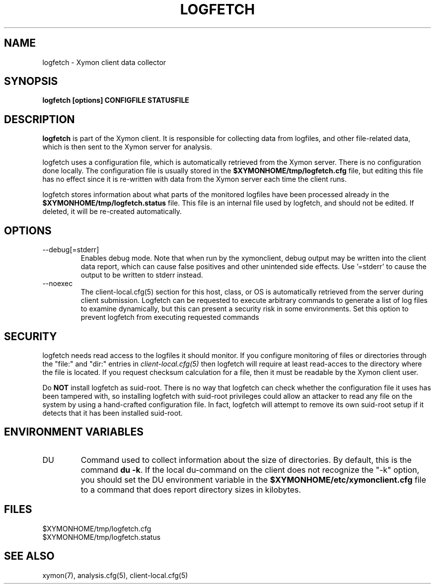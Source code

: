 .TH LOGFETCH 1 "Version 4.3.22-rc2:  2 Nov 2015" "Xymon"
.SH NAME
logfetch \- Xymon client data collector
.SH SYNOPSIS
.B "logfetch [options] CONFIGFILE STATUSFILE"

.SH DESCRIPTION
\fBlogfetch\fR is part of the Xymon client. It is responsible
for collecting data from logfiles, and other file-related data,
which is then sent to the Xymon server for analysis.

logfetch uses a configuration file, which is automatically
retrieved from the Xymon server. There is no configuration
done locally. The configuration file is usually stored in
the \fB$XYMONHOME/tmp/logfetch.cfg\fR file, but editing this file has
no effect since it is re-written with data from the Xymon 
server each time the client runs.

logfetch stores information about what parts of the monitored
logfiles have been processed already in the \fB$XYMONHOME/tmp/logfetch.status\fR 
file. This file is an internal file used by logfetch, and should
not be edited. If deleted, it will be re-created automatically.

.SH OPTIONS
.IP "\-\-debug[=stderr]"
Enables debug mode. Note that when run by the xymonclient, debug 
output may be written into the client data report, which can cause
false positives and other unintended side effects. Use '=stderr' to
cause the output to be written to stderr instead.

.IP "\-\-noexec"
The client-local.cfg(5) section for this host, class, or OS is
automatically retrieved from the server during client submission. 
Logfetch can be requested to execute arbitrary commands to generate
a list of log files to examine dynamically, but this can present a
security risk in some environments. Set this option to prevent
logfetch from executing requested commands


.SH SECURITY
logfetch needs read access to the logfiles it should monitor. If you 
configure monitoring of files or directories through the "file:"
and "dir:" entries in 
.I client\-local.cfg(5)
then logfetch will require at least read-acces to the directory
where the file is located. If you request checksum calculation
for a file, then it must be readable by the Xymon client user.

Do \fBNOT\fR install logfetch as suid-root. There is no
way that logfetch can check whether the configuration file it uses
has been tampered with, so installing logfetch with suid-root
privileges could allow an attacker to read any file on the system
by using a hand-crafted configuration file. In fact, logfetch will
attempt to remove its own suid-root setup if it detects that it
has been installed suid-root.

.SH "ENVIRONMENT VARIABLES"
.IP DU
Command used to collect information about the size of directories.
By default, this is the command \fBdu \-k\fR. If the local
du-command on the client does not recognize the "\-k" option,
you should set the DU environment variable in the 
\fB$XYMONHOME/etc/xymonclient.cfg\fR file to a command that
does report directory sizes in kilobytes.

.SH FILES
.IP $XYMONHOME/tmp/logfetch.cfg
.IP $XYMONHOME/tmp/logfetch.status

.SH "SEE ALSO"
xymon(7), analysis.cfg(5), client-local.cfg(5)

